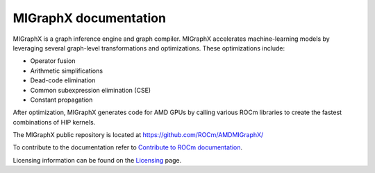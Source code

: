 .. meta::
   :description: MIGraphX provides an optimized execution engine for deep learning neural networks
   :keywords: MIGraphX, ROCm, library, API

.. _index:

===========================
MIGraphX documentation
===========================

MIGraphX is a graph inference engine and graph compiler. MIGraphX accelerates machine-learning models by leveraging several graph-level transformations and optimizations. These optimizations include:

* Operator fusion
* Arithmetic simplifications
* Dead-code elimination
* Common subexpression elimination (CSE)
* Constant propagation

After optimization, MIGraphX generates code for AMD GPUs by calling various ROCm libraries to create the fastest combinations of HIP kernels.

The MIGraphX public repository is located at `https://github.com/ROCm/AMDMIGraphX/ <https://github.com/ROCm/AMDMIGraphX/>`_

.. grid:: 2
  :gutter: 3

  .. grid-item-card:: Install

    * :doc:`Installing MIGraphX <./install/installing_with_package>`

  .. grid-item-card:: Using the MIGraphX API

    * :ref:`cpp-api-reference`
    * :ref:`python-api-reference`
    * :ref:`migraphx-driver`
   
  .. grid-item-card:: Contributing to the MIGraphX code base

    * :doc:`Building MIGraphX <./install/building_migraphx>`
    * :doc:`Developing for MIGraphX <./dev/contributing-to-migraphx>` 

To contribute to the documentation refer to
`Contribute to ROCm documentation <https://rocm.docs.amd.com/en/latest/contribute/contributing.html>`_.

Licensing information can be found on the
`Licensing <https://rocm.docs.amd.com/en/latest/about/license.html>`_ page.
